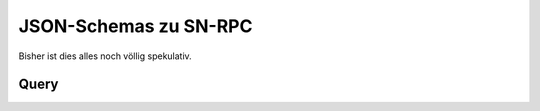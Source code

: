 .. _sn_rpc_schemas:

JSON-Schemas zu SN-RPC
========================

Bisher ist dies alles noch völlig spekulativ.


.. _sn_rpc_query:

Query
------

.. jsonschema:: ../schemas/sn_rpc/query.json

